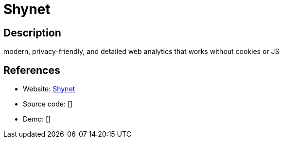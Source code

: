 = Shynet

:Name:          Shynet
:Language:      Python
:License:       Apache-2.0
:Topic:         Analytics
:Category:      
:Subcategory:   

// END-OF-HEADER. DO NOT MODIFY OR DELETE THIS LINE

== Description

modern, privacy-friendly, and detailed web analytics that works without cookies or JS

== References

* Website: https://github.com/milesmcc/shynet[Shynet]
* Source code: []
* Demo: []
